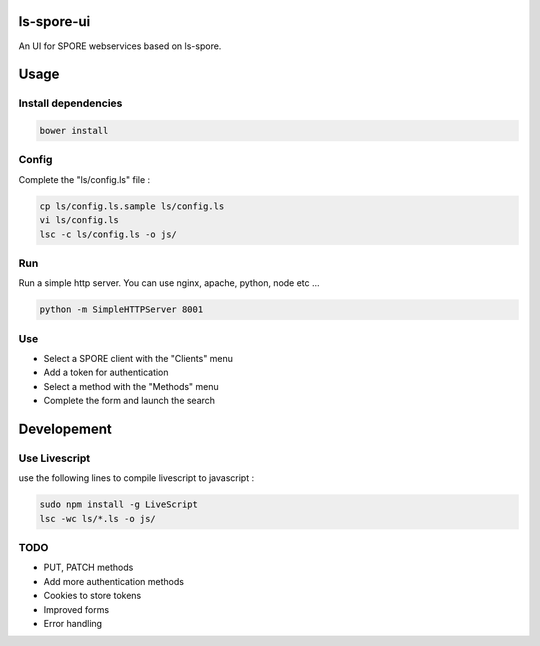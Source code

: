 ls-spore-ui
===========

An UI for SPORE webservices based on ls-spore.


Usage
=====

Install dependencies
--------------------

.. code-block:: bash

    bower install

Config
------

Complete the "ls/config.ls" file :

.. code-block:: bash

    cp ls/config.ls.sample ls/config.ls
    vi ls/config.ls
    lsc -c ls/config.ls -o js/

Run
---

Run a simple http server. You can use nginx, apache, python, node etc ...

.. code-block:: bash

    python -m SimpleHTTPServer 8001


Use
---

* Select a SPORE client with the "Clients" menu
* Add a token for authentication
* Select a method with the "Methods" menu
* Complete the form and launch the search


Developement
============

Use Livescript
--------------
use the following lines to compile livescript to javascript :

.. code-block:: bash

    sudo npm install -g LiveScript
    lsc -wc ls/*.ls -o js/


TODO
----

* PUT, PATCH methods
* Add more authentication methods
* Cookies to store tokens
* Improved forms
* Error handling



